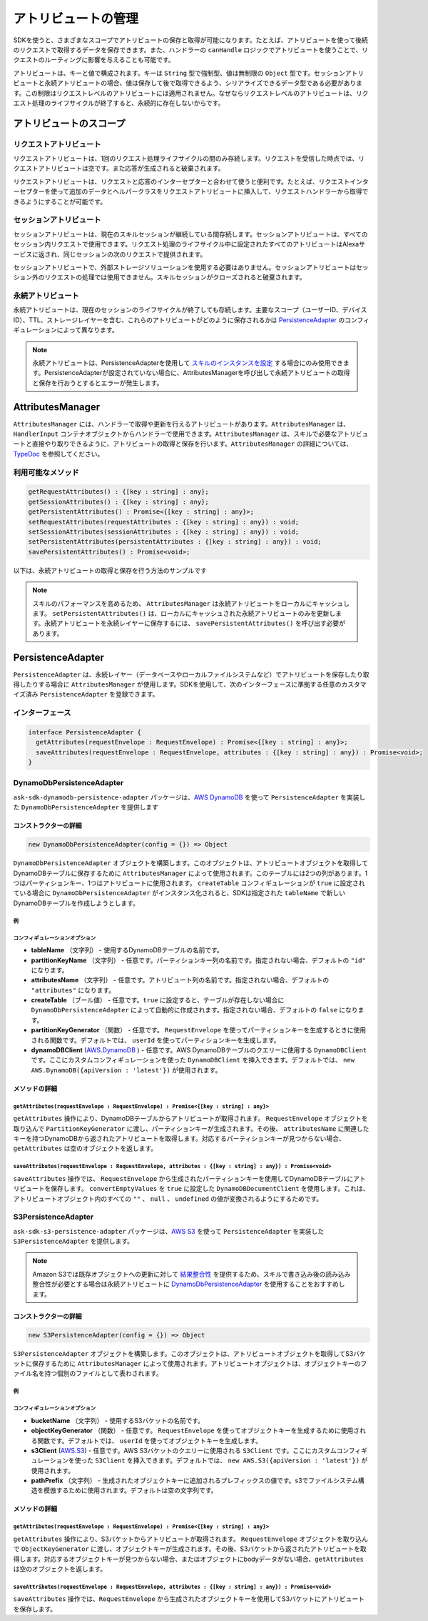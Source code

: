 **************************************
アトリビュートの管理
**************************************

SDKを使うと、さまざまなスコープでアトリビュートの保存と取得が可能になります。たとえば、アトリビュートを使って後続のリクエストで取得するデータを保存できます。また、ハンドラーの ``canHandle`` ロジックでアトリビュートを使うことで、リクエストのルーティングに影響を与えることも可能です。

アトリビュートは、キーと値で構成されます。キーは ``String`` 型で強制型、値は無制限の ``Object`` 型です。セッションアトリビュートと永続アトリビュートの場合、値は保存して後で取得できるよう、シリアライズできるデータ型である必要があります。この制限はリクエストレベルのアトリビュートには適用されません。なぜならリクエストレベルのアトリビュートは、リクエスト処理のライフサイクルが終了すると、永続的に存在しないからです。


アトリビュートのスコープ
==================================

リクエストアトリビュート
------------------------------------

リクエストアトリビュートは、1回のリクエスト処理ライフサイクルの間のみ存続します。リクエストを受信した時点では、リクエストアトリビュートは空です。また応答が生成されると破棄されます。

リクエストアトリビュートは、リクエストと応答のインターセプターと合わせて使うと便利です。たとえば、リクエストインターセプターを使って追加のデータとヘルパークラスをリクエストアトリビュートに挿入して、リクエストハンドラーから取得できるようにすることが可能です。

セッションアトリビュート
------------------------------------

セッションアトリビュートは、現在のスキルセッションが継続している間存続します。セッションアトリビュートは、すべてのセッション内リクエストで使用できます。リクエスト処理のライフサイクル中に設定されたすべてのアトリビュートはAlexaサービスに返され、同じセッションの次のリクエストで提供されます。

セッションアトリビュートで、外部ストレージソリューションを使用する必要はありません。セッションアトリビュートはセッション外のリクエストの処理では使用できません。スキルセッションがクローズされると破棄されます。

永続アトリビュート
---------------------

永続アトリビュートは、現在のセッションのライフサイクルが終了しても存続します。主要なスコープ（ユーザーID、デバイスID）、TTL、ストレージレイヤーを含む、これらのアトリビュートがどのように保存されるかは `PersistenceAdapter`_ のコンフィギュレーションによって異なります。

.. note::

  永続アトリビュートは、PersistenceAdapterを使用して `スキルのインスタンスを設定 <Configuring-Skill-Instance.html>`_ する場合にのみ使用できます。PersistenceAdapterが設定されていない場合に、AttributesManagerを呼び出して永続アトリビュートの取得と保存を行おうとするとエラーが発生します。

AttributesManager
=================

``AttributesManager`` には、ハンドラーで取得や更新を行えるアトリビュートがあります。``AttributesManager`` は、``HandlerInput`` コンテナオブジェクトからハンドラーで使用できます。``AttributesManager`` は、スキルで必要なアトリビュートと直接やり取りできるように、アトリビュートの取得と保存を行います。``AttributesManager`` の詳細については、`TypeDoc <http://ask-sdk-node-typedoc.s3-website-us-east-1.amazonaws.com/interfaces/attributesmanager.html>`_ を参照してください。

利用可能なメソッド
----------------------------------

.. code-block:: typescript

  getRequestAttributes() : {[key : string] : any};
  getSessionAttributes() : {[key : string] : any};
  getPersistentAttributes() : Promise<{[key : string] : any}>;
  setRequestAttributes(requestAttributes : {[key : string] : any}) : void;
  setSessionAttributes(sessionAttributes : {[key : string] : any}) : void;
  setPersistentAttributes(persistentAttributes : {[key : string] : any}) : void;
  savePersistentAttributes() : Promise<void>;

以下は、永続アトリビュートの取得と保存を行う方法のサンプルです

.. tabs::

  .. code-tab:: javascript

    const PersistentAttributesHandler = {
      canHandle(handlerInput) {
        return new Promise((resolve, reject) => {
          handlerInput.attributesManager.getPersistentAttributes()
            .then((attributes) => {
              resolve(attributes.foo === 'bar');
            })
            .catch((error) => {
              reject(error);
            })
        });
      },
      handle(handlerInput) {
        return new Promise((resolve, reject) => {
          handlerInput.attributesManager.getPersistentAttributes()
            .then((attributes) => {
              attributes.foo = 'bar';
              handlerInput.attributesManager.setPersistentAttributes(attributes);

              return handlerInput.attributesManager.savePersistentAttributes();
            })
            .then(() => {
              resolve(handlerInput.responseBuilder
                .speak('Persistent attributes updated!')
                .getResponse());
            })
            .catch((error) => {
              reject(error);
            });
        });
      },
    };

  .. code-tab:: typescript

    import {
      HandlerInput,
      RequestHandler,
    } from 'ask-sdk-core';
    import { Response } from 'ask-sdk-model';

    const PersistentAttributesHandler : RequestHandler = {
      async canHandle(handlerInput : HandlerInput) : Promise<boolean> {
        const persistentAttributes = await  handlerInput.attributesManager.getPersistentAttributes();

        return persistentAttributes.foo === 'bar';

      },
      async handle(handlerInput : HandlerInput) : Promise<Response> {
        const persistentAttributes = await handlerInput.attributesManager.getPersistentAttributes();
        persistentAttributes.foo = 'bar';
        handlerInput.attributesManager.setPersistentAttributes(persistentAttributes);

        await handlerInput.attributesManager.savePersistentAttributes();

        return handlerInput.responseBuilder
          .speak('Persistent attributes updated!')
          .getResponse();
      },
    };

.. note::

  スキルのパフォーマンスを高めるため、 ``AttributesManager`` は永続アトリビュートをローカルにキャッシュします。 ``setPersistentAttributes()`` は、ローカルにキャッシュされた永続アトリビュートのみを更新します。永続アトリビュートを永続レイヤーに保存するには、 ``savePersistentAttributes()`` を呼び出す必要があります。

PersistenceAdapter
==================

``PersistenceAdapter`` は、永続レイヤー（データベースやローカルファイルシステムなど）でアトリビュートを保存したり取得したりする場合に ``AttributesManager`` が使用します。SDKを使用して、次のインターフェースに準拠する任意のカスタマイズ済み ``PersistenceAdapter`` を登録できます。

インターフェース
------------------------------

.. code-block:: typescript

  interface PersistenceAdapter {
    getAttributes(requestEnvelope : RequestEnvelope) : Promise<{[key : string] : any}>;
    saveAttributes(requestEnvelope : RequestEnvelope, attributes : {[key : string] : any}) : Promise<void>;
  }

DynamoDbPersistenceAdapter
------------------------------------

``ask-sdk-dynamodb-persistence-adapter`` パッケージは、`AWS DynamoDB <https://aws.amazon.com/jp/dynamodb/?nc1=f_ls>`_ を使って ``PersistenceAdapter`` を実装した ``DynamoDbPersistenceAdapter`` を提供します

コンストラクターの詳細
^^^^^^^^^^^^^^^^^^^^^^^^^^^^^^^^^^^^^^

.. code-block:: javascript

    new DynamoDbPersistenceAdapter(config = {}) => Object

``DynamoDbPersistenceAdapter`` オブジェクトを構築します。このオブジェクトは、アトリビュートオブジェクトを取得してDynamoDBテーブルに保存するために ``AttributesManager`` によって使用されます。このテーブルには2つの列があります。1つはパーティションキー、1つはアトリビュートに使用されます。 ``createTable`` コンフィギュレーションが ``true`` に設定されている場合に ``DynamoDbPersistenceAdapter`` がインスタンス化されると、SDKは指定された ``tableName`` で新しいDynamoDBテーブルを作成しようとします。

例
""""

.. tabs::

  .. code-tab:: javascript

    const { DynamoDbPersistenceAdapter } = require('ask-sdk-dynamodb-persistence-adapter');

    const dynamoDbPersistenceAdapter = new DynamoDbPersistenceAdapter({ tableName : 'FooTable' })

  .. code-tab:: typescript

    import { PersistenceAdapter } from 'ask-sdk-core';
    import { DynamoDbPersistenceAdapter } from 'ask-sdk-dynamodb-persistence-adapter';

    const dynamoDbPersistenceAdapter : PersistenceAdapter = new DynamoDbPersistenceAdapter({ tableName : 'FooTable' });

コンフィギュレーションオプション
""""""""""""""""""""""""""""""""""""""""""""""""""""""

* **tableName** （文字列） - 使用するDynamoDBテーブルの名前です。
* **partitionKeyName** （文字列） - 任意です。パーティションキー列の名前です。指定されない場合、デフォルトの ``"id"`` になります。
* **attributesName** （文字列） - 任意です。アトリビュート列の名前です。指定されない場合、デフォルトの ``"attributes"`` になります。
* **createTable** （ブール値） - 任意です。``true`` に設定すると、テーブルが存在しない場合に ``DynamoDbPersistenceAdapter`` によって自動的に作成されます。指定されない場合、デフォルトの ``false`` になります。
* **partitionKeyGenerator** （関数） - 任意です。 ``RequestEnvelope`` を使ってパーティションキーを生成するときに使用される関数です。デフォルトでは、 ``userId`` を使ってパーティションキーを生成します。
* **dynamoDBClient** (`AWS.DynamoDB <https://docs.aws.amazon.com/AWSJavaScriptSDK/latest/AWS/DynamoDB.html>`_ ) - 任意です。AWS DynamoDBテーブルのクエリーに使用する ``DynamoDBClient`` です。ここにカスタムコンフィギュレーションを使った ``DynamoDBClient`` を挿入できます。デフォルトでは、 ``new AWS.DynamoDB({apiVersion : 'latest'})`` が使用されます。

メソッドの詳細
^^^^^^^^^^^^^^

``getAttributes(requestEnvelope : RequestEnvelope) : Promise<{[key : string] : any}>``
"""""""""""""""""""""""""""""""""""""""""""""""""""""""""""""""""""""""""""""""""""""""

``getAttributes`` 操作により、DynamoDBテーブルからアトリビュートが取得されます。 ``RequestEnvelope`` オブジェクトを取り込んで ``PartitionKeyGenerator`` に渡し、パーティションキーが生成されます。その後、 ``attributesName`` に関連したキーを持つDynamoDBから返されたアトリビュートを取得します。対応するパーティションキーが見つからない場合、 ``getAttributes`` は空のオブジェクトを返します。

``saveAttributes(requestEnvelope : RequestEnvelope, attributes : {[key : string] : any}) : Promise<void>``
""""""""""""""""""""""""""""""""""""""""""""""""""""""""""""""""""""""""""""""""""""""""""""""""""""""""""

``saveAttributes`` 操作では、 ``RequestEnvelope`` から生成されたパーティションキーを使用してDynamoDBテーブルにアトリビュートを保存します。 ``convertEmptyValues`` を ``true`` に設定した ``DynamoDBDocumentClient`` を使用します。これは、アトリビュートオブジェクト内のすべての ``""`` 、 ``null`` 、 ``undefined`` の値が変換されるようにするためです。

S3PersistenceAdapter
--------------------

``ask-sdk-s3-persistence-adapter`` パッケージは、`AWS S3 <https://aws.amazon.com/jp/s3/>`_ を使って ``PersistenceAdapter`` を実装した ``S3PersistenceAdapter`` を提供します。

.. note::

  Amazon S3では既存オブジェクトへの更新に対して `結果整合性 <https://docs.aws.amazon.com/ja_jp/AmazonS3/latest/dev/Introduction.html>`_ を提供するため、スキルで書き込み後の読み込み整合性が必要とする場合は永続アトリビュートに `DynamoDbPersistenceAdapter`_ を使用することをおすすめします。

コンストラクターの詳細
^^^^^^^^^^^^^^^^^^^^^^^^^^^^^^^^^^^^^^

.. code-block:: javascript

    new S3PersistenceAdapter(config = {}) => Object

``S3PersistenceAdapter`` オブジェクトを構築します。このオブジェクトは、アトリビュートオブジェクトを取得してS3バケットに保存するために ``AttributesManager`` によって使用されます。アトリビュートオブジェクトは、オブジェクトキーのファイル名を持つ個別のファイルとして表わされます。

例
""""""""

.. tabs::

  .. code-tab:: javascript

    const { S3PersistenceAdapter } = require('ask-sdk-s3-persistence-adapter');

    const S3PersistenceAdapter = new S3PersistenceAdapter({ bucketName : 'FooBucket' })

  .. code-tab:: typescript

    import { PersistenceAdapter } from 'ask-sdk-core';
    import { S3PersistenceAdapter } from 'ask-sdk-dynamodb-persistence-adapter';

    const S3PersistenceAdapter : PersistenceAdapter = new S3PersistenceAdapter({ bucketName : 'FooBucket' });

コンフィギュレーションオプション
""""""""""""""""""""""""""""""""""""""""""

* **bucketName** （文字列） - 使用するS3バケットの名前です。
* **objectKeyGenerator** （関数） - 任意です。 ``RequestEnvelope`` を使ってオブジェクトキーを生成するために使用される関数です。デフォルトでは、 ``userId`` を使ってオブジェクトキーを生成します。
* **s3Client** (`AWS.S3 <https://docs.aws.amazon.com/AWSJavaScriptSDK/latest/AWS/S3.html>`_)  - 任意です。AWS S3バケットのクエリーに使用される ``S3Client`` です。ここにカスタムコンフィギュレーションを使った ``S3Client`` を挿入できます。デフォルトでは、 ``new AWS.S3({apiVersion : 'latest'})`` が使用されます。
* **pathPrefix** （文字列） - 生成されたオブジェクトキーに追加されるプレフィックスの値です。s3でファイルシステム構造を模倣するために使用されます。デフォルトは空の文字列です。

メソッドの詳細
^^^^^^^^^^^^^^

``getAttributes(requestEnvelope : RequestEnvelope) : Promise<{[key : string] : any}>``
"""""""""""""""""""""""""""""""""""""""""""""""""""""""""""""""""""""""""""""""""""""""

``getAttributes`` 操作により、S3バケットからアトリビュートが取得されます。 ``RequestEnvelope`` オブジェクトを取り込んで ``ObjectKeyGenerator`` に渡し、オブジェクトキーが生成されます。その後、S3バケットから返されたアトリビュートを取得します。対応するオブジェクトキーが見つからない場合、またはオブジェクトにbodyデータがない場合、``getAttributes`` は空のオブジェクトを返します。

``saveAttributes(requestEnvelope : RequestEnvelope, attributes : {[key : string] : any}) : Promise<void>``
""""""""""""""""""""""""""""""""""""""""""""""""""""""""""""""""""""""""""""""""""""""""""""""""""""""""""

``saveAttributes`` 操作では、``RequestEnvelope`` から生成されたオブジェクトキーを使用してS3バケットにアトリビュートを保存します。
